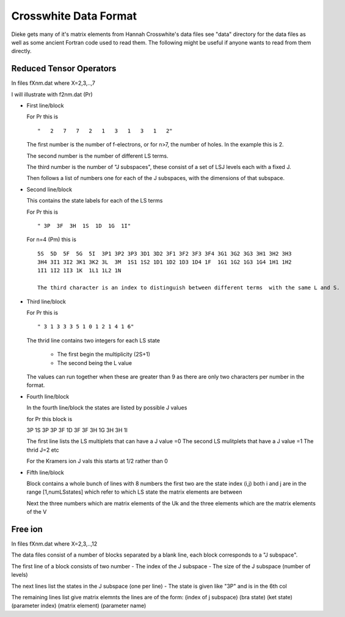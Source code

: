 ==============================
Crosswhite Data Format
==============================

Dieke gets many of it's matrix elements from Hannah Crosswhite's data files see "data" directory for the data files as well as some ancient Fortran code used to read them.
The following might be useful if anyone wants to read from them directly.


Reduced Tensor Operators
------------------------

In files fXnm.dat where X=2,3,..,7

I will illustrate with f2nm.dat (Pr)

- First line/block

  For Pr this is

  ::
   
  "   2   7   7   2   1   3   1   3   1   2"

  The first number is the number of f-electrons, or for n>7, the number of holes. In the example this is 2.

  The second number is the number of different LS terms. 

  The third number is the number of "J subspaces", these consist of a set of LSJ levels each with a fixed J.
  
  Then follows a list of numbers one for each of the J subspaces, with the dimensions of that subspace.

-  Second line/block
   
   This contains the state labels for each of the LS terms

   For Pr this is

   ::
   
   " 3P  3F  3H  1S  1D  1G  1I"

   For n=4 (Pm) this is

   ::
   
      5S  5D  5F  5G  5I  3P1 3P2 3P3 3D1 3D2 3F1 3F2 3F3 3F4 3G1 3G2 3G3 3H1 3H2 3H3
      3H4 3I1 3I2 3K1 3K2 3L  3M  1S1 1S2 1D1 1D2 1D3 1D4 1F  1G1 1G2 1G3 1G4 1H1 1H2
      1I1 1I2 1I3 1K  1L1 1L2 1N

      The third character is an index to distinguish between different terms  with the same L and S.

- Third line/block

  For Pr this is

  ::
   
  " 3 1 3 3 3 5 1 0 1 2 1 4 1 6"

  The thrid line contains two integers for each LS state

     * The first begin the multiplicity (2S+1)
     * The second being the L value

  The values can run together when these are greater than 9 as there are only two characters per number in the format.

- Fourth line/block

  In the fourth line/block the states are listed by possible J values

  for Pr this block is

  ::
   
  3P          1S
  3P
  3P          3F          1D
  3F
  3F          3H          1G
  3H
  3H          1I

  The first line lists the LS multiplets that can have a J value =0
  The second LS mulitplets that  have a J value =1
  The thrid  J=2 etc

  For the Kramers ion J vals this starts at 1/2 rather than 0

- Fifth line/block

  Block contains a whole bunch of lines with 8 numbers the first two are the state index (i,j) both i and j are in the range [1,numLSstates]
  which refer to which LS state the matrix elements are between

  Next the three numbers which are matrix elements of the Uk and the three elements which are the matrix elements of the V



Free ion
--------
In files fXnm.dat where X=2,3,..,12

The data files consist of a number of blocks separated by a blank line, each block corresponds to a "J subspace".

The first line of a block consists of two number
- The index of the J subspace
- The size of the J subspace (number of levels) 

The next lines list the states in the J subspace (one per line)
- The state is given like "3P" and is in the 6th col

The remaining lines list give matrix elemnts the lines are of the form:
(index of j subspace) (bra state) (ket state) (parameter index) (matrix element) (parameter name)



